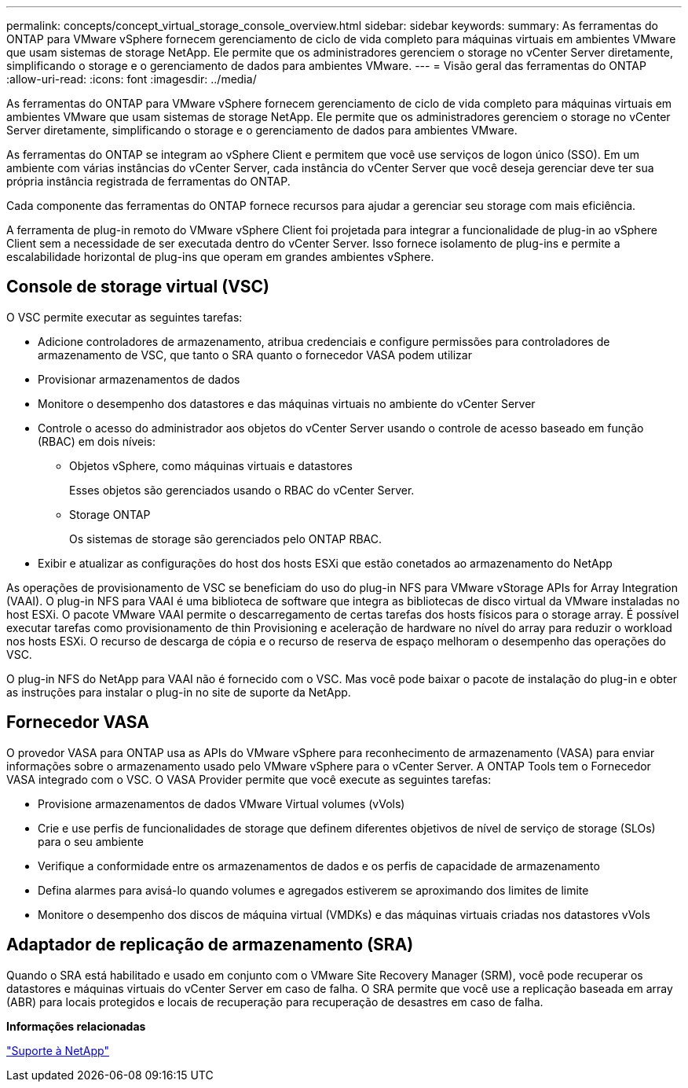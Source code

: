 ---
permalink: concepts/concept_virtual_storage_console_overview.html 
sidebar: sidebar 
keywords:  
summary: As ferramentas do ONTAP para VMware vSphere fornecem gerenciamento de ciclo de vida completo para máquinas virtuais em ambientes VMware que usam sistemas de storage NetApp. Ele permite que os administradores gerenciem o storage no vCenter Server diretamente, simplificando o storage e o gerenciamento de dados para ambientes VMware. 
---
= Visão geral das ferramentas do ONTAP
:allow-uri-read: 
:icons: font
:imagesdir: ../media/


[role="lead"]
As ferramentas do ONTAP para VMware vSphere fornecem gerenciamento de ciclo de vida completo para máquinas virtuais em ambientes VMware que usam sistemas de storage NetApp. Ele permite que os administradores gerenciem o storage no vCenter Server diretamente, simplificando o storage e o gerenciamento de dados para ambientes VMware.

As ferramentas do ONTAP se integram ao vSphere Client e permitem que você use serviços de logon único (SSO). Em um ambiente com várias instâncias do vCenter Server, cada instância do vCenter Server que você deseja gerenciar deve ter sua própria instância registrada de ferramentas do ONTAP.

Cada componente das ferramentas do ONTAP fornece recursos para ajudar a gerenciar seu storage com mais eficiência.

A ferramenta de plug-in remoto do VMware vSphere Client foi projetada para integrar a funcionalidade de plug-in ao vSphere Client sem a necessidade de ser executada dentro do vCenter Server. Isso fornece isolamento de plug-ins e permite a escalabilidade horizontal de plug-ins que operam em grandes ambientes vSphere.



== Console de storage virtual (VSC)

O VSC permite executar as seguintes tarefas:

* Adicione controladores de armazenamento, atribua credenciais e configure permissões para controladores de armazenamento de VSC, que tanto o SRA quanto o fornecedor VASA podem utilizar
* Provisionar armazenamentos de dados
* Monitore o desempenho dos datastores e das máquinas virtuais no ambiente do vCenter Server
* Controle o acesso do administrador aos objetos do vCenter Server usando o controle de acesso baseado em função (RBAC) em dois níveis:
+
** Objetos vSphere, como máquinas virtuais e datastores
+
Esses objetos são gerenciados usando o RBAC do vCenter Server.

** Storage ONTAP
+
Os sistemas de storage são gerenciados pelo ONTAP RBAC.



* Exibir e atualizar as configurações do host dos hosts ESXi que estão conetados ao armazenamento do NetApp


As operações de provisionamento de VSC se beneficiam do uso do plug-in NFS para VMware vStorage APIs for Array Integration (VAAI). O plug-in NFS para VAAI é uma biblioteca de software que integra as bibliotecas de disco virtual da VMware instaladas no host ESXi. O pacote VMware VAAI permite o descarregamento de certas tarefas dos hosts físicos para o storage array. É possível executar tarefas como provisionamento de thin Provisioning e aceleração de hardware no nível do array para reduzir o workload nos hosts ESXi. O recurso de descarga de cópia e o recurso de reserva de espaço melhoram o desempenho das operações do VSC.

O plug-in NFS do NetApp para VAAI não é fornecido com o VSC. Mas você pode baixar o pacote de instalação do plug-in e obter as instruções para instalar o plug-in no site de suporte da NetApp.



== Fornecedor VASA

O provedor VASA para ONTAP usa as APIs do VMware vSphere para reconhecimento de armazenamento (VASA) para enviar informações sobre o armazenamento usado pelo VMware vSphere para o vCenter Server. A ONTAP Tools tem o Fornecedor VASA integrado com o VSC. O VASA Provider permite que você execute as seguintes tarefas:

* Provisione armazenamentos de dados VMware Virtual volumes (vVols)
* Crie e use perfis de funcionalidades de storage que definem diferentes objetivos de nível de serviço de storage (SLOs) para o seu ambiente
* Verifique a conformidade entre os armazenamentos de dados e os perfis de capacidade de armazenamento
* Defina alarmes para avisá-lo quando volumes e agregados estiverem se aproximando dos limites de limite
* Monitore o desempenho dos discos de máquina virtual (VMDKs) e das máquinas virtuais criadas nos datastores vVols




== Adaptador de replicação de armazenamento (SRA)

Quando o SRA está habilitado e usado em conjunto com o VMware Site Recovery Manager (SRM), você pode recuperar os datastores e máquinas virtuais do vCenter Server em caso de falha. O SRA permite que você use a replicação baseada em array (ABR) para locais protegidos e locais de recuperação para recuperação de desastres em caso de falha.

*Informações relacionadas*

https://mysupport.netapp.com/site/global/dashboard["Suporte à NetApp"]
